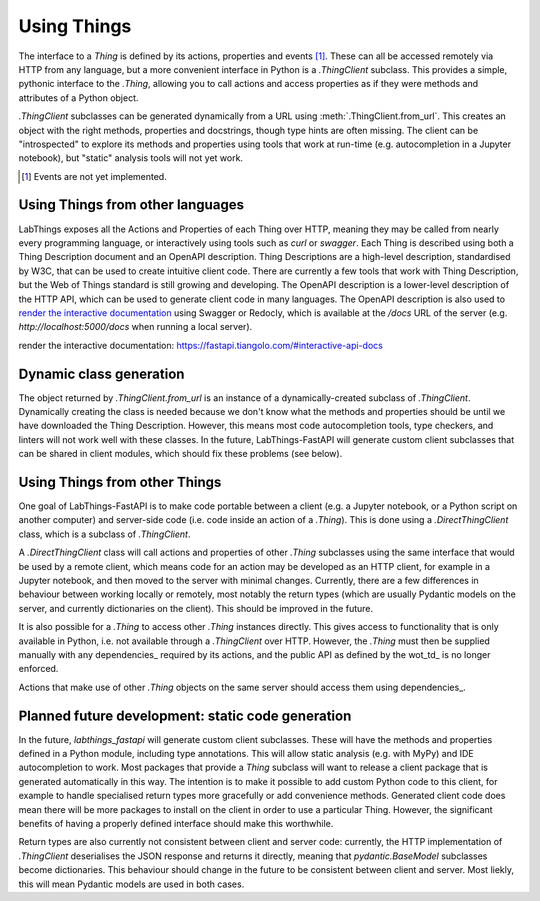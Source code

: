 Using Things
============

The interface to a `Thing` is defined by its actions, properties and events [#events]_. These can all be accessed remotely via HTTP from any language, but a more convenient interface in Python is a `.ThingClient` subclass. This provides a simple, pythonic interface to the `.Thing`, allowing you to call actions and access properties as if they were methods and attributes of a Python object.

`.ThingClient` subclasses can be generated dynamically from a URL using :meth:`.ThingClient.from_url`. This creates an object with the right methods, properties and docstrings, though type hints are often missing. The client can be "introspected" to explore its methods and properties using tools that work at run-time (e.g. autocompletion in a Jupyter notebook), but "static" analysis tools will not yet work.

.. [#events] Events are not yet implemented.

Using Things from other languages
----------------------------------

LabThings exposes all the Actions and Properties of each Thing over HTTP, meaning they may be called from nearly every programming language, or interactively using tools such as `curl` or `swagger`. Each Thing is described using both a Thing Description document and an OpenAPI description. Thing Descriptions are a high-level description, standardised by W3C, that can be used to create intuitive client code. There are currently a few tools that work with Thing Description, but the Web of Things standard is still growing and developing. The OpenAPI description is a lower-level description of the HTTP API, which can be used to generate client code in many languages. The OpenAPI description is also used to `render the interactive documentation`_ using Swagger or Redocly, which is available at the `/docs` URL of the server (e.g. `http://localhost:5000/docs` when running a local server).

_`render the interactive documentation`: https://fastapi.tiangolo.com/#interactive-api-docs

Dynamic class generation
-------------------------

The object returned by `.ThingClient.from_url` is an instance of a dynamically-created subclass of `.ThingClient`. Dynamically creating the class is needed because we don't know what the methods and properties should be until we have downloaded the Thing Description. However, this means most code autocompletion tools, type checkers, and linters will not work well with these classes. In the future, LabThings-FastAPI will generate custom client subclasses that can be shared in client modules, which should fix these problems (see below).

.. _things_from_things:

Using Things from other Things
------------------------------

One goal of LabThings-FastAPI is to make code portable between a client (e.g. a Jupyter notebook, or a Python script on another computer) and server-side code (i.e. code inside an action of a `.Thing`). This is done using a `.DirectThingClient` class, which is a subclass of `.ThingClient`. 

A `.DirectThingClient` class will call actions and properties of other `.Thing` subclasses using the same interface that would be used by a remote client, which means code for an action may be developed as an HTTP client, for example in a Jupyter notebook, and then moved to the server with minimal changes. Currently, there are a few differences in behaviour between working locally or remotely, most notably the return types (which are usually Pydantic models on the server, and currently dictionaries on the client). This should be improved in the future.

It is also possible for a `.Thing` to access other `.Thing` instances directly. This gives access to functionality that is only available in Python, i.e. not available through a `.ThingClient` over HTTP. However, the `.Thing` must then be supplied manually with any dependencies_ required by its actions, and the public API as defined by the wot_td_ is no longer enforced.

Actions that make use of other `.Thing` objects on the same server should access them using dependencies_.

Planned future development: static code generation
--------------------------------------------------

In the future, `labthings_fastapi` will generate custom client subclasses. These will have the methods and properties defined in a Python module, including type annotations. This will allow static analysis (e.g. with MyPy) and IDE autocompletion to work. Most packages that provide a `Thing` subclass will want to release a client package that is generated automatically in this way. The intention is to make it possible to add custom Python code to this client, for example to handle specialised return types more gracefully or add convenience methods. Generated client code does mean there will be more packages to install on the client in order to use a particular Thing. However, the significant benefits of having a properly defined interface should make this worthwhile.

Return types are also currently not consistent between client and server code: currently, the HTTP implementation of `.ThingClient` deserialises the JSON response and returns it directly, meaning that `pydantic.BaseModel` subclasses become dictionaries. This behaviour should change in the future to be consistent between client and server. Most liekly, this will mean Pydantic models are used in both cases.



